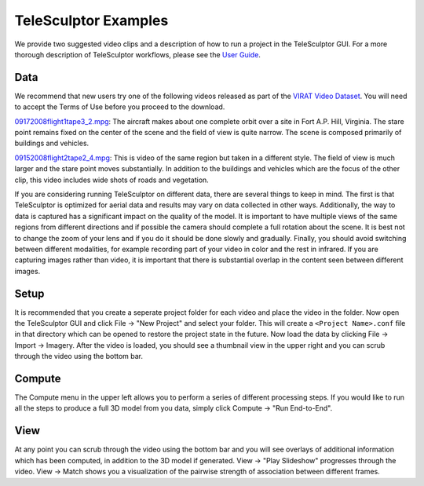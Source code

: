 ############################################
             TeleSculptor Examples
############################################

We provide two suggested video clips and a description of how to run a
project in the TeleSculptor GUI. For a more thorough description of
TeleSculptor workflows, please see the
`User Guide <../doc/TeleSculptor-v1.1-User-Guide.pdf>`_.

Data
====
We recommend that new users try one of the following videos released as part
of the `VIRAT Video Dataset`_.
You will need to accept the Terms of Use before you proceed to the download.


09172008flight1tape3_2.mpg_: The aircraft makes about one complete orbit over
a site in Fort A.P. Hill, Virginia. The stare point remains fixed on the center
of the scene and the field of view is quite narrow. The scene is composed
primarily of buildings and vehicles.

09152008flight2tape2_4.mpg_: This is video of the same region but taken in a
different style. The field of view is much larger and the stare point moves
substantially. In addition to the buildings and vehicles which are the focus of
the other clip, this video includes wide shots of roads and vegetation.

If you are considering running TeleSculptor on different data, there are several things to
keep in mind. The first is that TeleSculptor is optimized for aerial data and
results may vary on data collected in other ways.
Additionally, the way to data is captured has a significant impact on the
quality of the model. It is important to have multiple views of the same regions
from different directions and if possible the camera should complete a full rotation about the scene.
It is best not to change the zoom of your lens and if you do it should be done
slowly and gradually. Finally, you should avoid switching between different
modalities, for example recording part of your video in color and the rest in infrared.
If you are capturing images rather than video, it is important that there is
substantial overlap in the content seen between different images.

Setup
=====
It is recommended that you create a seperate project folder for each video and
place the video in the folder. Now open the TeleSculptor GUI and click File -> "New Project"
and select your folder. This will create a ``<Project Name>.conf``
file in that directory which can be opened to restore the project state in the
future. Now load the data by clicking File -> Import -> Imagery. After the
video is loaded, you should see a thumbnail view in the upper right and you can
scrub through the video using the bottom bar.

Compute
=======
The Compute menu in the upper left allows you to perform a series of different
processing steps. If you would like to run all the steps to produce a full 3D
model from you data, simply click Compute -> "Run End-to-End".

View
====
At any point you can scrub through the video using the bottom bar and you will
see overlays of additional information which has been computed, in addition to
the 3D model if generated. View -> "Play Slideshow" progresses through the
video. View -> Match shows you a visualization of the pairwise strength of
association between different frames.

.. Appendix I: References
.. ======================

.. _VIRAT Video Dataset: http://www.viratdata.org/
.. _Kitware: http://www.kitware.com/
.. _09152008flight2tape2_4.mpg: https://data.kitware.com/#item/56f580488d777f753209c72f
.. _09172008flight1tape3_2.mpg: https://data.kitware.com/#item/5ef11b419014a6d84ed53971
